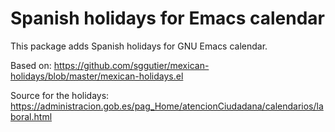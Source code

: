 * Spanish holidays for Emacs calendar

This package adds Spanish holidays for GNU Emacs calendar.

Based on:
https://github.com/sggutier/mexican-holidays/blob/master/mexican-holidays.el

Source for the holidays:
https://administracion.gob.es/pag_Home/atencionCiudadana/calendarios/laboral.html


